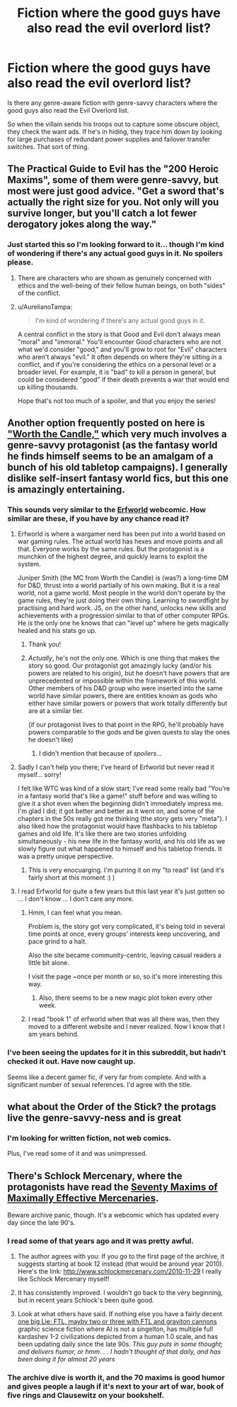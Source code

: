 #+TITLE: Fiction where the good guys have also read the evil overlord list?

* Fiction where the good guys have also read the evil overlord list?
:PROPERTIES:
:Author: ArgentStonecutter
:Score: 19
:DateUnix: 1511180013.0
:DateShort: 2017-Nov-20
:END:
Is there any genre-aware fiction with genre-savvy characters where the good guys also read the Evil Overlord list.

So when the villain sends his troops out to capture some obscure object, they check the want ads. If he's in hiding, they trace him down by looking for large purchases of redundant power supplies and failover transfer switches. That sort of thing.


** The Practical Guide to Evil has the "200 Heroic Maxims", some of them were genre-savvy, but most were just good advice. "Get a sword that's actually the right size for you. Not only will you survive longer, but you'll catch a lot fewer derogatory jokes along the way."
:PROPERTIES:
:Author: Iconochasm
:Score: 30
:DateUnix: 1511181789.0
:DateShort: 2017-Nov-20
:END:

*** Just started this so I'm looking forward to it... though I'm kind of wondering if there's any actual good guys in it. No spoilers please.
:PROPERTIES:
:Author: ArgentStonecutter
:Score: 7
:DateUnix: 1511183517.0
:DateShort: 2017-Nov-20
:END:

**** There are characters who are shown as genuinely concerned with ethics and the well-being of their fellow human beings, on both "sides" of the conflict.
:PROPERTIES:
:Author: CouteauBleu
:Score: 24
:DateUnix: 1511188614.0
:DateShort: 2017-Nov-20
:END:


**** u/AurelianoTampa:
#+begin_quote
  I'm kind of wondering if there's any actual good guys in it.
#+end_quote

A central conflict in the story is that Good and Evil don't always mean "moral" and "immoral." You'll encounter Good characters who are not what we'd consider "good," and you'll grow to root for "Evil" characters who aren't always "evil." It often depends on where they're sitting in a conflict, and if you're considering the ethics on a personal level or a broader level. For example, it is "bad" to kill a person in general, but could be considered "good" if their death prevents a war that would end up killing thousands.

Hope that's not too much of a spoiler, and that you enjoy the series!
:PROPERTIES:
:Author: AurelianoTampa
:Score: 12
:DateUnix: 1511192061.0
:DateShort: 2017-Nov-20
:END:


** Another option frequently posted on here is [[http://archiveofourown.org/works/11478249/chapters/25740126]["Worth the Candle,"]] which very much involves a genre-savvy protagonist (as the fantasy world he finds himself seems to be an amalgam of a bunch of his old tabletop campaigns). I generally dislike self-insert fantasy world fics, but this one is amazingly entertaining.
:PROPERTIES:
:Author: AurelianoTampa
:Score: 16
:DateUnix: 1511207098.0
:DateShort: 2017-Nov-20
:END:

*** This sounds very similar to the [[http://www.erfworld.com/][Erfworld]] webcomic. How similar are these, if you have by any chance read it?
:PROPERTIES:
:Author: Trudar
:Score: 4
:DateUnix: 1511210757.0
:DateShort: 2017-Nov-21
:END:

**** Erfworld is where a wargamer nerd has been put into a world based on war gaming rules. The actual world has hexes and move points and all that. Everyone works by the same rules. But the protagonist is a munchkin of the highest degree, and quickly learns to exploit the system.

Juniper Smith (the MC from Worth the Candle) is (was?) a long-time DM for D&D, thrust into a world partially of his own making. But it is a real world, not a game world. Most people in the world don't operate by the game rules, they're just doing their own thing. Learning to swordfight by practising and hard work. JS, on the other hand, unlocks new skills and achievements with a progression similar to that of other computer RPGs. He is the only one he knows that can "level up" where he gets magically healed and his stats go up.
:PROPERTIES:
:Author: ansible
:Score: 14
:DateUnix: 1511211245.0
:DateShort: 2017-Nov-21
:END:

***** Thank you!
:PROPERTIES:
:Author: Trudar
:Score: 1
:DateUnix: 1511211324.0
:DateShort: 2017-Nov-21
:END:


***** /Actually/, he's not the only one. Which is one thing that makes the story so good. Our protagonist got amazingly lucky (and/or his powers are related to his origin), but he doesn't have powers that are unprecedented or impossible within the framework of this world. Other members of his D&D group who were inserted into the same world have similar powers, there are entities known as gods who either have similar powers or powers that work totally differently but are at a similar tier.

(if our protagonist lives to that point in the RPG, he'll probably have powers comparable to the gods and be given quests to slay the ones he doesn't like)
:PROPERTIES:
:Author: SoylentRox
:Score: -5
:DateUnix: 1511254121.0
:DateShort: 2017-Nov-21
:END:

****** I didn't mention that because of /spoilers/...
:PROPERTIES:
:Author: ansible
:Score: 7
:DateUnix: 1511275671.0
:DateShort: 2017-Nov-21
:END:


**** Sadly I can't help you there; I've heard of Erfworld but never read it myself... sorry!

I felt like WTC was kind of a slow start; I've read some really bad "You're in a fantasy world that's like a game!" stuff before and was willing to give it a shot even when the beginning didn't immediately impress me. I'm glad I did; it got better and better as it went on, and some of the chapters in the 50s really got me thinking (the story gets very "meta"). I also liked how the protagonist would have flashbacks to his tabletop games and old life. It's like there are two stories unfolding simultaneously - his new life in the fantasy world, and his old life as we slowly figure out what happened to himself and his tabletop friends. It was a pretty unique perspective.
:PROPERTIES:
:Author: AurelianoTampa
:Score: 5
:DateUnix: 1511211153.0
:DateShort: 2017-Nov-21
:END:

***** This is very enocuarging. I'm purring it on my "to read" list (and it's fairly short at this moment :) )
:PROPERTIES:
:Author: Trudar
:Score: 1
:DateUnix: 1511211376.0
:DateShort: 2017-Nov-21
:END:


**** I read Erfworld for quite a few years but this last year it's just gotten so ... I don't know ... I don't care any more.
:PROPERTIES:
:Author: ArgentStonecutter
:Score: 2
:DateUnix: 1511224496.0
:DateShort: 2017-Nov-21
:END:

***** Hmm, I can feel what you mean.

Problem is, the story got very complicated, it's being told in several time points at once, every groups' interests keep uncovering, and pace grind to a halt.

Also the site became community-centric, leaving casual readers a little bit alone.

I visit the page ~once per month or so, so it's more interesting this way.
:PROPERTIES:
:Author: Trudar
:Score: 3
:DateUnix: 1511235036.0
:DateShort: 2017-Nov-21
:END:

****** Also, there seems to be a new magic plot token every other week.
:PROPERTIES:
:Author: ArgentStonecutter
:Score: 1
:DateUnix: 1511276884.0
:DateShort: 2017-Nov-21
:END:


***** I read "book 1" of erfworld when that was all there was, then they moved to a different website and I never realized. Now I know that I am years behind.
:PROPERTIES:
:Author: sparr
:Score: 1
:DateUnix: 1511249651.0
:DateShort: 2017-Nov-21
:END:


*** I've been seeing the updates for it in this subreddit, but hadn't checked it out. Have now caught up.

Seems like a decent gamer fic, if very far from complete. And with a significant number of sexual references. I'd agree with the title.
:PROPERTIES:
:Author: thrawnca
:Score: 1
:DateUnix: 1511326949.0
:DateShort: 2017-Nov-22
:END:


** what about the Order of the Stick? the protags live the genre-savvy-ness and is great
:PROPERTIES:
:Author: panchoadrenalina
:Score: 8
:DateUnix: 1511212687.0
:DateShort: 2017-Nov-21
:END:

*** I'm looking for written fiction, not web comics.

Plus, I've read some of it and was unimpressed.
:PROPERTIES:
:Author: ArgentStonecutter
:Score: 3
:DateUnix: 1511223082.0
:DateShort: 2017-Nov-21
:END:


** There's Schlock Mercenary, where the protagonists have read the [[http://schlockmercenary.wikia.com/wiki/The_Seventy_Maxims_of_Maximally_Effective_Mercenaries][Seventy Maxims of Maximally Effective Mercenaries]].

Beware archive panic, though. It's a webcomic which has updated every day since the late 90's.
:PROPERTIES:
:Author: buckykat
:Score: 6
:DateUnix: 1511210619.0
:DateShort: 2017-Nov-21
:END:

*** I read some of that years ago and it was pretty awful.
:PROPERTIES:
:Author: ArgentStonecutter
:Score: 5
:DateUnix: 1511224411.0
:DateShort: 2017-Nov-21
:END:

**** The author agrees with you: If you go to the first page of the archive, it suggests starting at book 12 instead (that would be around year 2010). Here's the link: [[http://www.schlockmercenary.com/2010-11-29]] I really like Schlock Mercenary myself!
:PROPERTIES:
:Author: leniadolbap
:Score: 4
:DateUnix: 1511368783.0
:DateShort: 2017-Nov-22
:END:


**** It has consistently improved. I wouldn't go back to the very beginning, but in recent years Schlock's been quite good.
:PROPERTIES:
:Author: kraryal
:Score: 2
:DateUnix: 1511241493.0
:DateShort: 2017-Nov-21
:END:


**** Look at what others have said. If nothing else you have a fairly decent [[http://tvtropes.org/pmwiki/pmwiki.php/Main/MohsScaleOfScienceFictionHardness][one big Lie: FTL, mayby two or three with FTL and graviton cannons]] graphic science fiction where AI is not a singelton, has multiple full kardashev 1-2 civilizations depicted from a human 1.0 scale, and has been updating daily since the late 90s. /This guy puts in some thought; and delivers humor, or hmm. . . I hadn't thought of that daily, and has been doing it for almost 20 years/
:PROPERTIES:
:Author: Empiricist_or_not
:Score: 1
:DateUnix: 1511396912.0
:DateShort: 2017-Nov-23
:END:


*** The archive dive is worth it, and the 70 maxims is good humor and gives people a laugh if it's next to your art of war, book of five rings and Clausewitz on your bookshelf.
:PROPERTIES:
:Author: Empiricist_or_not
:Score: 1
:DateUnix: 1511220414.0
:DateShort: 2017-Nov-21
:END:
